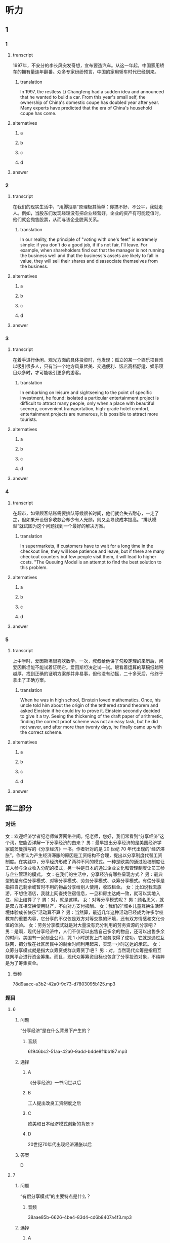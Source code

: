 * 听力

** 1

*** 1

**** transcript

1997年，不安分的李长风突发奇想，宣布要造汽车。从这一年起，中国家用轿车的拥有量连年翻番。众多专家纷纷预言，中国的家用轿车时代已经到来。

***** translation

In 1997, the restless Li Changfeng had a sudden idea and announced that he wanted to build a car. From this year's small self, the ownership of China's domestic coupe has doubled year after year. Many experts have predicted that the era of China's household coupe has come.

**** alternatives

***** a



***** b



***** c



***** d



**** answer



*** 2

**** transcript

在我们的现实生活中，“用脚投票”原理极其简单：你搞不好、不公平，我就走人。例如，当股东们发现经理没有把企业经营好，企业的资产有可能贬值时，他们就会抛售股票，从而与该企业脱离关系。

***** translation

In our reality, the principle of "voting with one's feet" is extremely simple: if you don't do a good job, if it's not fair, I'll leave. For example, when shareholders find out that the manager is not running the business well and that the business's assets are likely to fall in value, they will sell their shares and disassociate themselves from the business.

**** alternatives

***** a



***** b



***** c



***** d



**** answer



*** 3

**** transcript

在着手进行休闲、观光方面的具体投资时，他发现：孤立的某一个娱乐项目难以吸引很多人，只有当一个地方风景优美、交通便利、饭店高档舒适、娱乐项目众多时，才可能吸引更多的游客。

***** translation

In embarking on leisure and sightseeing to the point of specific investment, he found: isolated a particular entertainment project is difficult to attract many people, only when a place with beautiful scenery, convenient transportation, high-grade hotel comfort, entertainment projects are numerous, it is possible to attract more tourists.

**** alternatives

***** a



***** b



***** c



***** d



**** answer



*** 4

**** transcript

在超市，如果顾客结账需要排队等候很长时间，他们就会失去耐心，一走了之，但如果开设很多收款台却少有人光顾，则又会导致成本提高。“排队模型”就试图为这个问题找到一个最好的解决方案。

***** translation

In supermarkets, if customers have to wait for a long time in the checkout line, they will lose patience and leave, but if there are many checkout counters but few people visit them, it will lead to higher costs. "The Queuing Model is an attempt to find the best solution to this problem.

**** alternatives

***** a



***** b



***** c



***** d



**** answer



*** 5

**** transcript

上中学时，爱因斯坦很喜欢数学。一次，叔叔给他讲了勾股定理的来历后，问爱因斯坦能不能试着证明它。爱因斯坦决定试一试。眼看着运算的草稿纸越积越厚，找到正确的证明方案却并非易事，但他没有动摇，二十多天后，他终于拿出了正确方案。

***** translation

When he was in high school, Einstein loved mathematics. Once, his uncle told him about the origin of the tethered strand theorem and asked Einstein if he could try to prove it. Einstein secondly decided to give it a try. Seeing the thickening of the draft paper of arithmetic, finding the correct proof scheme was not an easy task, but he did not waver, and after more than twenty days, he finally came up with the correct scheme.

**** alternatives

***** a



***** b



***** c



***** d



**** answer

**  第二部分
:PROPERTIES:
:ID: cab7814a-fc4c-4f94-8f95-604e77f78054
:NOTETYPE: content-with-audio-5-multiple-choice-exercises
:END:

*** 对话

女：欢迎经济学者纪老师做客网络空间。纪老师，您好，我们常看到“分享经济”这个词，您能否详解一下分享经济的由来？
男：最早提出分享经济的是美国经济学家威茨曼撰写的《分享经济》一书。作者针对的是 20 世纪 70 年代出现的“经济滞胀”。作者认为产生经济滞胀的原因是工资结构不合理，提出以分享制度代替工资制度。在实践中，分享经济形成了两种不同的模式。一种是欧美的通过股权制度让工人参与企业收入分配的模式，另一种是日本的通过企业文化和管理制度让员工参与企业管理的模式。
女：在我们的生活中，分享经济有哪些呈现方式？
男：最典型的是有偿分享模式、对等分享模式、劳务分享模式、众筹分享模式。有偿分享是指把自己剩余或暂时不用的物品分享给别人使用，收取租金。
女：比如说我去旅游，不想住酒店，我就上网查找住宿信息，一旦和房主达成一致，就可以实地入住、网上结算了？
男：对，就是这样。
女：对等分享模式呢？
男：顾名思义，就是双方互相交换使用财产，不向对方支付报酬。
女：我们的“城乡儿童互换生活环境体验成长快乐”活动算不算？
男：当然算，最近几年这种活动已经成为许多学校教育的重要内容，它分享的不仅仅是双方对等交换的环境，还有双方情感和文化价值的体验。
女：劳务分享模式就是对大量没有充分利用的劳务资源的分享吧？
男：是啊，现代分享经济中，人们不仅可以出售自己多余的物品，还可以出售多余的时间。美国有一家创业公司，凭 1 小时送货上门服务取得了成功，它就是通过互联网，把分散在社区居民中的剩余时间利用起来，实现一小时送达的承诺。
女：众筹分享模式就是指大众筹资或群众筹资了吧？
男：对，当然现代众筹是指用互联网平台进行资金筹集。而且，现代众筹筹资目标也包含了分享投资对象，不纯粹是为了筹集资金。

**** 音频

78d9aacc-a3b2-42a0-9c73-d7803095b125.mp3

*** 题目

**** 6
:PROPERTIES:
:ID: 3d586efd-b24e-4852-8f81-ec4b50f7f0ee
:END:

***** 问题

“分享经济”是在什么背景下产生的？

****** 音频

61946bc2-51aa-42a0-9add-b4de8f1bb187.mp3

***** 选择

****** A

《分享经济》一书问世以后

****** B

工人提出改良工资制度之后

****** C

欧美和日本经济模式创新的背景下

****** D

 20世纪70年代出现经济滞胀以后

***** 答案

D

**** 7
:PROPERTIES:
:ID: 5b79f96e-540b-48cb-8f0b-df90fc7444b4
:END:

***** 问题

“有偿分享模式”的主要特点是什么？

****** 音频

38aae85b-6626-4be4-83d4-cd6b8407a4f3.mp3

***** 选择

****** A

使用者需要付费

****** B

交卖掉不用的东西

****** C

用不了的东西就送人

****** D

能够租赁就不要购买

***** 答案

A

**** 8
:PROPERTIES:
:ID: bc7dba9d-cf28-4d21-bd6c-3f28be05c4c4
:END:

***** 问题

“对等分享模式”的主要特点是什么？

****** 音频

245222ec-6811-4c26-ae4a-19ad984f70c2.mp3

***** 选择

****** A

城乡儿童可互通有无

****** B

无偿为使用者提供服务

****** C

着重于情感的交流体验

****** D

双方交换使用分享内容

***** 答案

D

**** 9
:PROPERTIES:
:ID: a7e76b4a-d831-4691-9329-9fa596ed0b8a
:END:

***** 问题

“劳务分享模式”的主要特点是什么？

****** 音频

33834bf3-635e-449d-b1ea-9a85cbc4da4a.mp3

***** 选择

****** A

以最快速度送货上门

****** B

合理利用零星的人工

****** C

对快递行业进行革命

****** D

答应的事情就要兑现

***** 答案

B

**** 10
:PROPERTIES:
:ID: 6aad0d78-c10f-4a09-a620-9910a8172eea
:END:

***** 问题

“众筹分享模式”的主要特点是什么？

****** 音频

545f6c97-e94e-4be0-beb2-2f6df8ecf947.mp3

***** 选择

****** A

目的就是筹集资金

****** B

及时反馈投资情况

****** C

包括分享投资对象

****** D

注重互联网平台建设

***** 答案

C

